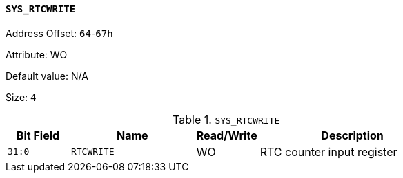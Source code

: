[[section-sys-rtcwrite]]
==== `SYS_RTCWRITE`

Address Offset: `64`-`67h`

Attribute: WO

Default value: N/A

Size: `4`

[[sys-rtcwrite]]
.`SYS_RTCWRITE`
[%header,cols="^1m,2m,^1,3"]
|===
d|Bit Field
^d|Name
|Read/Write
^|Description

|31:0
|RTCWRITE
|WO
|RTC counter input register
|===

